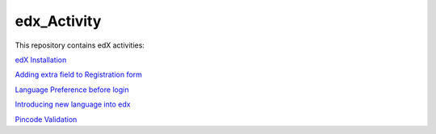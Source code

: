 edx_Activity
============

This repository contains edX activities:

`edX Installation 
<https://github.com/tushargit/edx_Activity/blob/master/edx_installation.md />`_

`Adding extra field to Registration form
<https://github.com/tushargit/edx_Activity/blob/master/adding_extrafields_registration_page.md>`_

`Language Preference before login
<https://github.com/tushargit/edx_Activity/blob/master/language-change_before_login.md>`_

`Introducing new language into edx
<https://github.com/MitaliNayak/edx_Activity/blob/master/Introducing_new_language_into_edX.md>`_

`Pincode Validation
<https://github.com/tushargit/edx_Activity/blob/master/pincode_validation.md>`_

